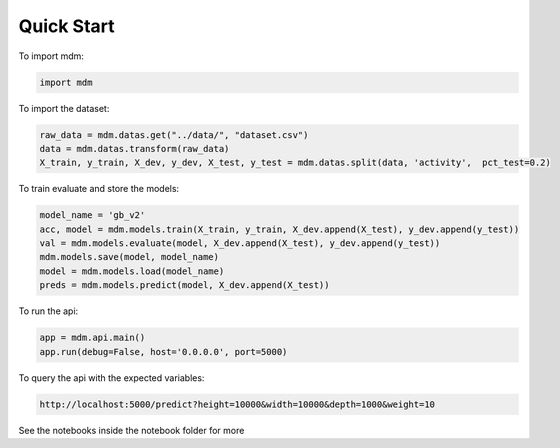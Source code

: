 ===========
Quick Start
===========

To import mdm:

.. code-block:: python

    import mdm

To import the dataset:

.. code-block:: python

    raw_data = mdm.datas.get("../data/", "dataset.csv")
    data = mdm.datas.transform(raw_data)
    X_train, y_train, X_dev, y_dev, X_test, y_test = mdm.datas.split(data, 'activity',  pct_test=0.2)

To train evaluate and store the models:

.. code-block:: python

    model_name = 'gb_v2'
    acc, model = mdm.models.train(X_train, y_train, X_dev.append(X_test), y_dev.append(y_test))
    val = mdm.models.evaluate(model, X_dev.append(X_test), y_dev.append(y_test))
    mdm.models.save(model, model_name)
    model = mdm.models.load(model_name)
    preds = mdm.models.predict(model, X_dev.append(X_test))

To run the api:

.. code-block:: python

    app = mdm.api.main()
    app.run(debug=False, host='0.0.0.0', port=5000)

To query the api with the expected variables:

.. code-block:: console

    http://localhost:5000/predict?height=10000&width=10000&depth=1000&weight=10

See the notebooks inside the notebook folder for more
